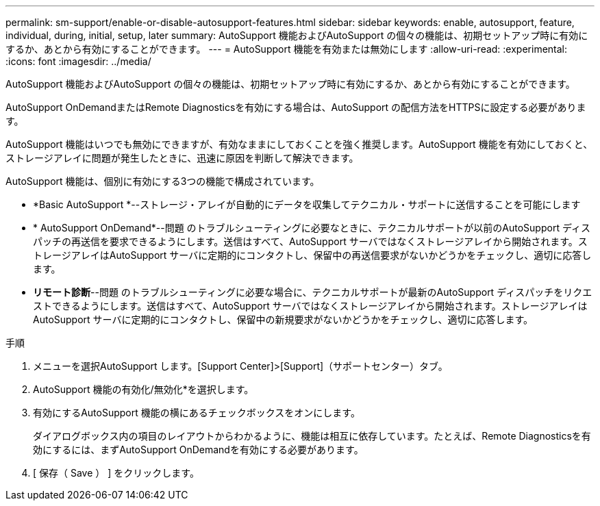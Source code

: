 ---
permalink: sm-support/enable-or-disable-autosupport-features.html 
sidebar: sidebar 
keywords: enable, autosupport, feature, individual, during, initial, setup, later 
summary: AutoSupport 機能およびAutoSupport の個々の機能は、初期セットアップ時に有効にするか、あとから有効にすることができます。 
---
= AutoSupport 機能を有効または無効にします
:allow-uri-read: 
:experimental: 
:icons: font
:imagesdir: ../media/


[role="lead"]
AutoSupport 機能およびAutoSupport の個々の機能は、初期セットアップ時に有効にするか、あとから有効にすることができます。

AutoSupport OnDemandまたはRemote Diagnosticsを有効にする場合は、AutoSupport の配信方法をHTTPSに設定する必要があります。

AutoSupport 機能はいつでも無効にできますが、有効なままにしておくことを強く推奨します。AutoSupport 機能を有効にしておくと、ストレージアレイに問題が発生したときに、迅速に原因を判断して解決できます。

AutoSupport 機能は、個別に有効にする3つの機能で構成されています。

* *Basic AutoSupport *--ストレージ・アレイが自動的にデータを収集してテクニカル・サポートに送信することを可能にします
* * AutoSupport OnDemand*--問題 のトラブルシューティングに必要なときに、テクニカルサポートが以前のAutoSupport ディスパッチの再送信を要求できるようにします。送信はすべて、AutoSupport サーバではなくストレージアレイから開始されます。ストレージアレイはAutoSupport サーバに定期的にコンタクトし、保留中の再送信要求がないかどうかをチェックし、適切に応答します。
* *リモート診断*--問題 のトラブルシューティングに必要な場合に、テクニカルサポートが最新のAutoSupport ディスパッチをリクエストできるようにします。送信はすべて、AutoSupport サーバではなくストレージアレイから開始されます。ストレージアレイはAutoSupport サーバに定期的にコンタクトし、保留中の新規要求がないかどうかをチェックし、適切に応答します。


.手順
. メニューを選択AutoSupport します。[Support Center]>[Support]（サポートセンター）タブ。
. AutoSupport 機能の有効化/無効化*を選択します。
. 有効にするAutoSupport 機能の横にあるチェックボックスをオンにします。
+
ダイアログボックス内の項目のレイアウトからわかるように、機能は相互に依存しています。たとえば、Remote Diagnosticsを有効にするには、まずAutoSupport OnDemandを有効にする必要があります。

. [ 保存（ Save ） ] をクリックします。

